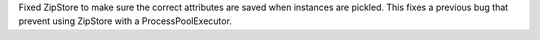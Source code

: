 Fixed ZipStore to make sure the correct attributes are saved when instances are pickled.
This fixes a previous bug that prevent using ZipStore with a ProcessPoolExecutor.
